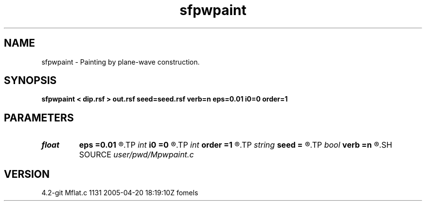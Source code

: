 .TH sfpwpaint 1  "APRIL 2023" Madagascar "Madagascar Manuals"
.SH NAME
sfpwpaint \- Painting by plane-wave construction. 
.SH SYNOPSIS
.B sfpwpaint < dip.rsf > out.rsf seed=seed.rsf verb=n eps=0.01 i0=0 order=1
.SH PARAMETERS
.PD 0
.TP
.I float  
.B eps
.B =0.01
.R  	regularization
.TP
.I int    
.B i0
.B =0
.R  	reference trace
.TP
.I int    
.B order
.B =1
.R  	accuracy order
.TP
.I string 
.B seed
.B =
.R  	auxiliary input file name
.TP
.I bool   
.B verb
.B =n
.R  [y/n]
.SH SOURCE
.I user/pwd/Mpwpaint.c
.SH VERSION
4.2-git Mflat.c 1131 2005-04-20 18:19:10Z fomels
